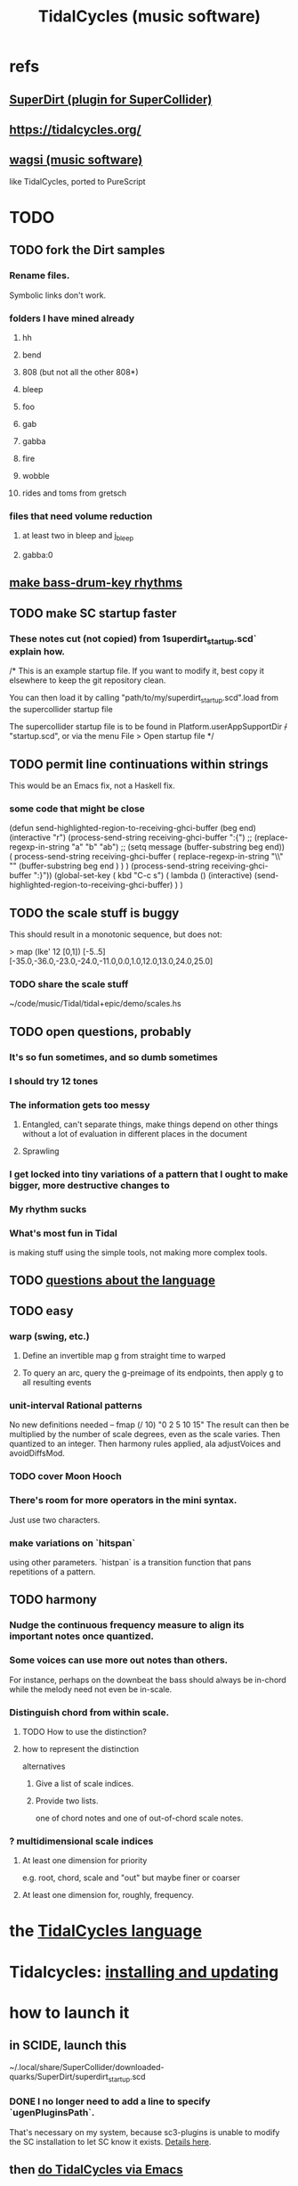 :PROPERTIES:
:ID:       c90e23ae-6d45-4040-a61a-e7003ac93c78
:ROAM_ALIASES: TidalCycles
:END:
#+title: TidalCycles (music software)
* refs
** [[id:e3544bcf-ff56-4667-b924-3b7baaea26ac][SuperDirt (plugin for SuperCollider)]]
** https://tidalcycles.org/
** [[id:4c5c2a9b-0465-4ed5-bde1-df35e96321af][wagsi (music software)]]
   like TidalCycles, ported to PureScript
* TODO
** TODO fork the Dirt samples
*** Rename files.
    Symbolic links don't work.
*** folders I have mined already
**** hh
**** bend
**** 808 (but not all the other 808*)
**** bleep
**** foo
**** gab
**** gabba
**** fire
**** wobble
**** rides and toms from gretsch
*** files that need volume reduction
**** at least two in bleep and j_bleep
**** gabba:0
** [[id:f43e3514-fe0a-4218-825b-fc26b5108e32][make bass-drum-key rhythms]]
** TODO make SC startup faster
*** These notes cut (not copied) from 1superdirt_startup.scd` explain how.
/*
This is an example startup file.
If you want to modify it, best copy it elsewhere to keep the git repository clean.

You can then load it by calling
"path/to/my/superdirt_startup.scd".load
from the supercollider startup file

The supercollider startup file is to be found in
Platform.userAppSupportDir +/+ "startup.scd",
or via the menu File > Open startup file
*/
** TODO permit line continuations within strings
   This would be an Emacs fix,
   not a Haskell fix.
*** some code that might be close
(defun send-highlighted-region-to-receiving-ghci-buffer (beg end)
  (interactive "r")
  (process-send-string receiving-ghci-buffer ":{\n")
  ;; (replace-regexp-in-string "a" "b" "ab")
  ;; (setq message (buffer-substring beg end))
  ( process-send-string receiving-ghci-buffer
		       ( replace-regexp-in-string
			 "\\\n" "" (buffer-substring beg end ) ) )
  (process-send-string receiving-ghci-buffer "\n:}\n"))
(global-set-key ( kbd "C-c s")
		( lambda () (interactive)
		  (send-highlighted-region-to-receiving-ghci-buffer) ) )
** TODO the scale stuff is buggy
   This should result in a monotonic sequence,
   but does not:

   > map (lke' 12 [0,1]) [-5..5]
   [-35.0,-36.0,-23.0,-24.0,-11.0,0.0,1.0,12.0,13.0,24.0,25.0]
*** TODO share the scale stuff
    ~/code/music/Tidal/tidal+epic/demo/scales.hs
** TODO open questions, probably
*** It's so fun sometimes, and so dumb sometimes
*** I should try 12 tones
*** The information gets too messy
**** Entangled, can't separate things, make things depend on other things without a lot of evaluation in different places in the document
**** Sprawling
*** I get locked into tiny variations of a pattern that I ought to make bigger, more destructive changes to
*** My rhythm sucks
*** What's most fun in Tidal
    is making stuff using the simple tools,
    not making more complex tools.
** TODO [[id:25d56fbf-4695-4188-bdef-61d98cc4876a][questions about the language]]
** TODO easy
*** warp (swing, etc.)
**** Define an invertible map g from straight time to warped
**** To query an arc, query the g-preimage of its endpoints, then apply g to all resulting events
*** unit-interval Rational patterns
    No new definitions needed --
      fmap (/ 10) "0 2 5 10 15"
    The result can then be multiplied by the number of scale degrees,
    even as the scale varies.
    Then quantized to an integer.
    Then harmony rules applied, ala adjustVoices and avoidDiffsMod.
*** TODO cover Moon Hooch
*** There's room for more operators in the mini syntax.
    Just use two characters.
*** make variations on `hitspan`
    using other parameters.
    `histpan` is a transition function that pans repetitions of a pattern.
** TODO harmony
*** Nudge the continuous frequency measure to align its important notes once quantized.
*** Some voices can use more out notes than others.
    For instance, perhaps on the downbeat the bass should always be in-chord while the melody need not even be in-scale.
*** Distinguish chord from within scale.
**** TODO How to use the distinction?
**** how to represent the distinction
     alternatives
***** Give a list of scale indices.
***** Provide two lists.
      one of chord notes and one of out-of-chord scale notes.
*** ? multidimensional scale indices
**** At least one dimension for priority
     e.g. root, chord, scale and "out"
     but maybe finer or coarser
**** At least one dimension for, roughly, frequency.
* the [[id:543397e7-733f-4d56-bf58-35f5e9d83b5e][TidalCycles language]]
* Tidalcycles: [[id:62d4071a-c7d5-4671-baa5-94b620fe2a77][installing and updating]]
* how to launch it
** in SCIDE, launch this
   ~/.local/share/SuperCollider/downloaded-quarks/SuperDirt/superdirt_startup.scd
*** DONE I no longer need to add a line to specify `ugenPluginsPath`.
    That's necessary on my system,
    because sc3-plugins is unable to modify the SC installation
    to let SC know it exists.
    [[id:b45a1d6d-3cef-472e-9c4f-44b8296bd17e][Details here]].
** then [[id:abc74ffc-26f2-4232-98c9-578ae2c97132][do TidalCycles via Emacs]]
* [[id:0ea59083-d5af-42cf-aea8-127c1cf3d7a2][how to use TidalCycles in Emacs]]
* how to exit (gracefully)
  Use :q before closing.
  Otherwise Qjackctl thinks something is still connected.
* [[id:3987c7c6-e49e-4751-9efb-599e9cd34467][Yaxu's ongoing remake of Tidal]]
